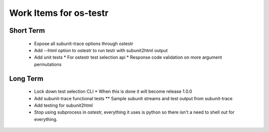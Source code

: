 Work Items for os-testr
=======================

Short Term
----------
 * Expose all subunit-trace options through ostestr
 * Add --html option to ostestr to run testr with subunit2html output
 * Add unit tests
   * For ostestr test selection api
   * Response code validation on more argument permutations
Long Term
---------
 * Lock down test selection CLI
   * When this is done it will become release 1.0.0
 * Add subunit-trace functional tests
   ** Sample subunit streams and test output from subunit-trace
 * Add testing for subunit2html
 * Stop using subprocess in ostestr, everything it uses is python so there
   isn't a need to shell out for everything.
